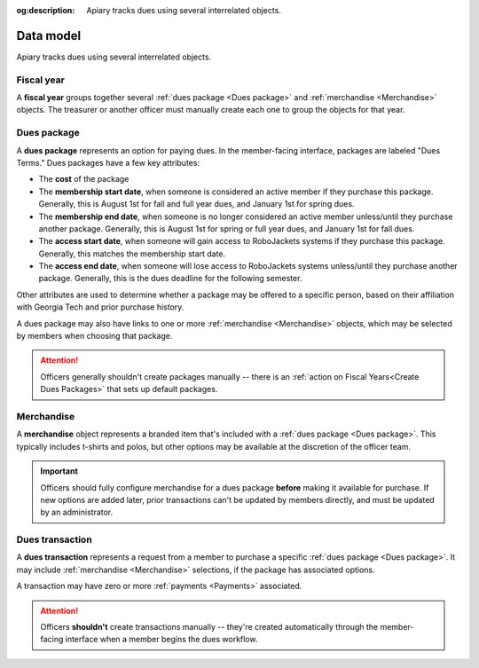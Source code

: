 :og:description: Apiary tracks dues using several interrelated objects.

Data model
==========

Apiary tracks dues using several interrelated objects.

Fiscal year
-----------

A **fiscal year** groups together several :ref:`dues package <Dues package>` and :ref:`merchandise <Merchandise>` objects.
The treasurer or another officer must manually create each one to group the objects for that year.

Dues package
------------

.. vale write-good.Passive = NO
.. vale Google.Passive = NO
.. vale write-good.E-Prime = NO
.. vale write-good.Weasel = NO

A **dues package** represents an option for paying dues.
In the member-facing interface, packages are labeled "Dues Terms."
Dues packages have a few key attributes:

.. vale Google.Ordinal = NO
.. vale Google.Units = NO
.. vale Google.Will = NO

- The **cost** of the package
- The **membership start date**, when someone is considered an active member if they purchase this package.
  Generally, this is August 1st for fall and full year dues, and January 1st for spring dues.
- The **membership end date**, when someone is no longer considered an active member unless/until they purchase another package.
  Generally, this is August 1st for spring or full year dues, and January 1st for fall dues.
- The **access start date**, when someone will gain access to RoboJackets systems if they purchase this package.
  Generally, this matches the membership start date.
- The **access end date**, when someone will lose access to RoboJackets systems unless/until they purchase another package.
  Generally, this is the dues deadline for the following semester.

Other attributes are used to determine whether a package may be offered to a specific person, based on their affiliation with Georgia Tech and prior purchase history.

A dues package may also have links to one or more :ref:`merchandise <Merchandise>` objects, which may be selected by members when choosing that package.

.. attention::
   Officers generally shouldn't create packages manually -- there is an :ref:`action on Fiscal Years<Create Dues Packages>` that sets up default packages.

Merchandise
-----------

A **merchandise** object represents a branded item that's included with a :ref:`dues package <Dues package>`.
This typically includes t-shirts and polos, but other options may be available at the discretion of the officer team.

.. important::
   Officers should fully configure merchandise for a dues package **before** making it available for purchase.
   If new options are added later, prior transactions can't be updated by members directly, and must be updated by an administrator.

Dues transaction
----------------

A **dues transaction** represents a request from a member to purchase a specific :ref:`dues package <Dues package>`.
It may include :ref:`merchandise <Merchandise>` selections, if the package has associated options.

A transaction may have zero or more :ref:`payments <Payments>` associated.

.. attention::
   Officers **shouldn't** create transactions manually -- they're created automatically through the member-facing interface when a member begins the dues workflow.
